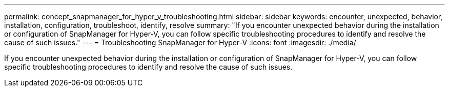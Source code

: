 ---
permalink: concept_snapmanager_for_hyper_v_troubleshooting.html
sidebar: sidebar
keywords: encounter, unexpected, behavior, installation, configuration, troubleshoot, identify, resolve
summary: "If you encounter unexpected behavior during the installation or configuration of SnapManager for Hyper-V, you can follow specific troubleshooting procedures to identify and resolve the cause of such issues."
---
= Troubleshooting SnapManager for Hyper-V
:icons: font
:imagesdir: ./media/

[.lead]
If you encounter unexpected behavior during the installation or configuration of SnapManager for Hyper-V, you can follow specific troubleshooting procedures to identify and resolve the cause of such issues.
